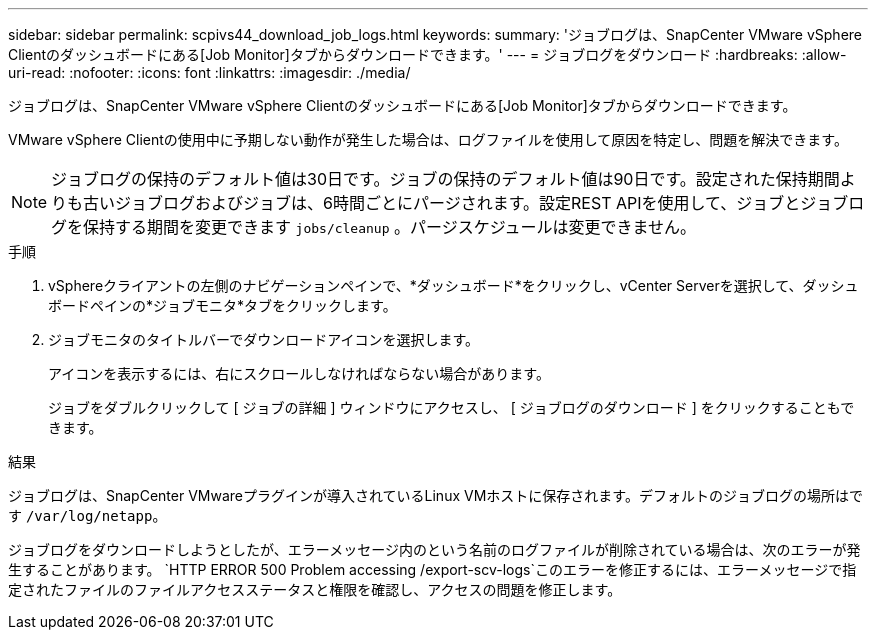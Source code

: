 ---
sidebar: sidebar 
permalink: scpivs44_download_job_logs.html 
keywords:  
summary: 'ジョブログは、SnapCenter VMware vSphere Clientのダッシュボードにある[Job Monitor]タブからダウンロードできます。' 
---
= ジョブログをダウンロード
:hardbreaks:
:allow-uri-read: 
:nofooter: 
:icons: font
:linkattrs: 
:imagesdir: ./media/


[role="lead"]
ジョブログは、SnapCenter VMware vSphere Clientのダッシュボードにある[Job Monitor]タブからダウンロードできます。

VMware vSphere Clientの使用中に予期しない動作が発生した場合は、ログファイルを使用して原因を特定し、問題を解決できます。


NOTE: ジョブログの保持のデフォルト値は30日です。ジョブの保持のデフォルト値は90日です。設定された保持期間よりも古いジョブログおよびジョブは、6時間ごとにパージされます。設定REST APIを使用して、ジョブとジョブログを保持する期間を変更できます `jobs/cleanup` 。パージスケジュールは変更できません。

.手順
. vSphereクライアントの左側のナビゲーションペインで、*ダッシュボード*をクリックし、vCenter Serverを選択して、ダッシュボードペインの*ジョブモニタ*タブをクリックします。
. ジョブモニタのタイトルバーでダウンロードアイコンを選択します。
+
アイコンを表示するには、右にスクロールしなければならない場合があります。

+
ジョブをダブルクリックして [ ジョブの詳細 ] ウィンドウにアクセスし、 [ ジョブログのダウンロード ] をクリックすることもできます。



.結果
ジョブログは、SnapCenter VMwareプラグインが導入されているLinux VMホストに保存されます。デフォルトのジョブログの場所はです `/var/log/netapp`。

ジョブログをダウンロードしようとしたが、エラーメッセージ内のという名前のログファイルが削除されている場合は、次のエラーが発生することがあります。 `HTTP ERROR 500 Problem accessing /export-scv-logs`このエラーを修正するには、エラーメッセージで指定されたファイルのファイルアクセスステータスと権限を確認し、アクセスの問題を修正します。
